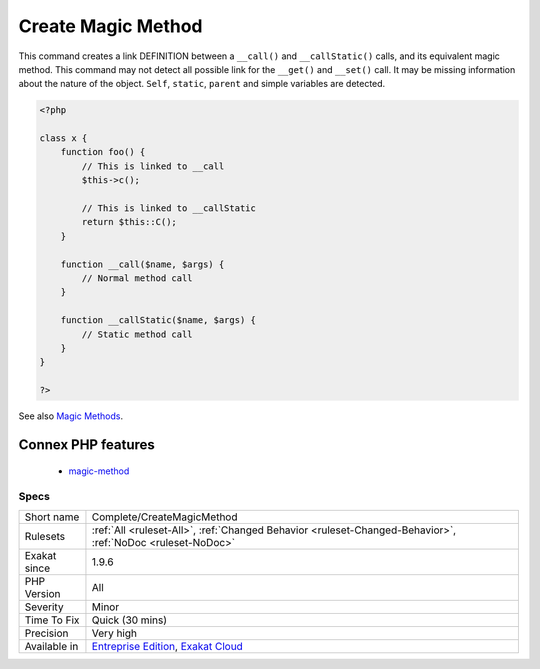 .. _complete-createmagicmethod:

.. _create-magic-method:

Create Magic Method
+++++++++++++++++++

.. meta::
	:description:
		Create Magic Method: This command creates a link DEFINITION between a ``__call()`` and ``__callStatic()`` calls, and its equivalent magic method.
	:twitter:card: summary_large_image
	:twitter:site: @exakat
	:twitter:title: Create Magic Method
	:twitter:description: Create Magic Method: This command creates a link DEFINITION between a ``__call()`` and ``__callStatic()`` calls, and its equivalent magic method
	:twitter:creator: @exakat
	:twitter:image:src: https://www.exakat.io/wp-content/uploads/2020/06/logo-exakat.png
	:og:image: https://www.exakat.io/wp-content/uploads/2020/06/logo-exakat.png
	:og:title: Create Magic Method
	:og:type: article
	:og:description: This command creates a link DEFINITION between a ``__call()`` and ``__callStatic()`` calls, and its equivalent magic method
	:og:url: https://exakat.readthedocs.io/en/latest/Reference/Rules/Create Magic Method.html
	:og:locale: en
This command creates a link DEFINITION between a ``__call()`` and ``__callStatic()`` calls, and its equivalent magic method.
This command may not detect all possible link for the ``__get()`` and ``__set()`` call. It may be missing information about the nature of the object. ``Self``, ``static``, ``parent`` and simple variables are detected.

.. code-block:: php
   
   <?php
   
   class x {
       function foo() {
           // This is linked to __call
           $this->c();
           
           // This is linked to __callStatic
           return $this::C();
       }
       
       function __call($name, $args) {
           // Normal method call
       }
   
       function __callStatic($name, $args) {
           // Static method call
       }
   }
   
   ?>

See also `Magic Methods <https://www.php.net/manual/en/language.oop5.magic.php>`_.

Connex PHP features
-------------------

  + `magic-method <https://php-dictionary.readthedocs.io/en/latest/dictionary/magic-method.ini.html>`_


Specs
_____

+--------------+-------------------------------------------------------------------------------------------------------------------------+
| Short name   | Complete/CreateMagicMethod                                                                                              |
+--------------+-------------------------------------------------------------------------------------------------------------------------+
| Rulesets     | :ref:`All <ruleset-All>`, :ref:`Changed Behavior <ruleset-Changed-Behavior>`, :ref:`NoDoc <ruleset-NoDoc>`              |
+--------------+-------------------------------------------------------------------------------------------------------------------------+
| Exakat since | 1.9.6                                                                                                                   |
+--------------+-------------------------------------------------------------------------------------------------------------------------+
| PHP Version  | All                                                                                                                     |
+--------------+-------------------------------------------------------------------------------------------------------------------------+
| Severity     | Minor                                                                                                                   |
+--------------+-------------------------------------------------------------------------------------------------------------------------+
| Time To Fix  | Quick (30 mins)                                                                                                         |
+--------------+-------------------------------------------------------------------------------------------------------------------------+
| Precision    | Very high                                                                                                               |
+--------------+-------------------------------------------------------------------------------------------------------------------------+
| Available in | `Entreprise Edition <https://www.exakat.io/entreprise-edition>`_, `Exakat Cloud <https://www.exakat.io/exakat-cloud/>`_ |
+--------------+-------------------------------------------------------------------------------------------------------------------------+


